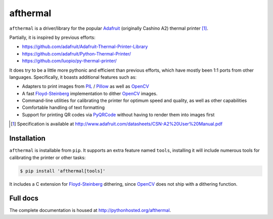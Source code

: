 afthermal
=========

``afthermal`` is a driver/library for the popular `Adafruit
<https://www.adafruit.com/products/597>`_ (originally Cashino
A2) thermal printer [1]_.

Partially, it is inspired by previous efforts:

* https://github.com/adafruit/Adafruit-Thermal-Printer-Library
* https://github.com/adafruit/Python-Thermal-Printer/
* https://github.com/luopio/py-thermal-printer/

It does try to be a little more pythonic and efficient than previous efforts,
which have mostly been 1:1 ports from other languages. Specifically, it boasts
additional features such as:

* Adapters to print images from PIL_ / Pillow_ as well as OpenCV_
* A fast Floyd-Steinberg_ implementation to dither OpenCV_ images.
* Command-line utilities for calibrating the printer for optimum speed and
  quality, as well as other capabilities
* Comfortable handling of text formatting
* Support for printing QR codes via PyQRCode_ without having to render them
  into images first

.. [1] Specification is available at http://www.adafruit.com/datasheets/CSN-A2%20User%20Manual.pdf

.. _PyQRCode: https://pypi.python.org/pypi/PyQRCode
.. _OpenCV: https://opencv-python-tutroals.readthedocs.org
.. _Pillow: http://pillow.readthedocs.org
.. _PIL: http://www.pythonware.com/products/pil/
.. _Floyd-Steinberg: https://en.wikipedia.org/wiki/Floyd%E2%80%93Steinberg_dithering


Installation
------------

``afthermal`` is installable from ``pip``. It supports an extra feature named
``tools``, installing it will include numerous tools for calibrating the
printer or other tasks:

.. code-block:: sh

   $ pip install 'afthermal[tools]'

It includes a C extension for Floyd-Steinberg_ dithering, since OpenCV_ does
not ship with a dithering function.


Full docs
---------

The complete documentation is housed at http://pythonhosted.org/afthermal.
